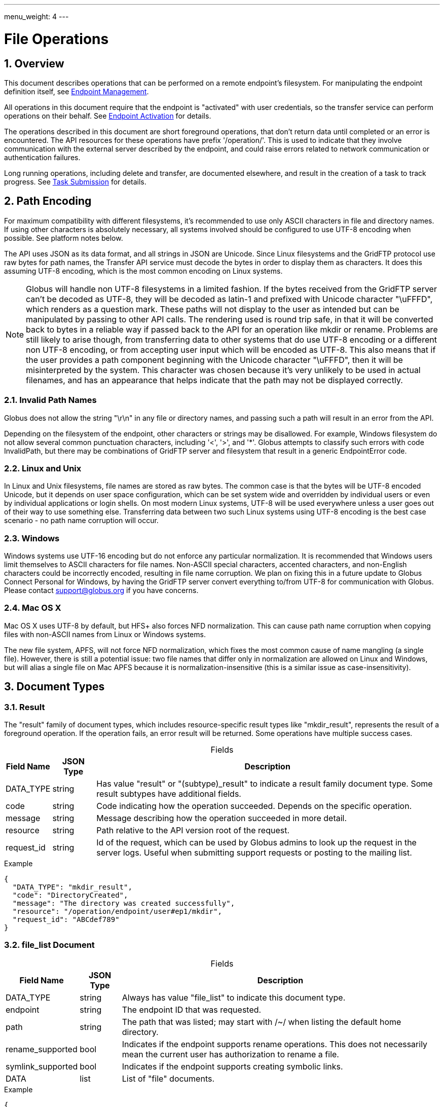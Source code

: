 ---
menu_weight: 4
---

= File Operations
:toc:
:toclevels: 3
:numbered:

// use outfilesuffix in relative links to make them work on github
ifdef::env-github[:outfilesuffix: .adoc]


== Overview

This document describes operations that can be performed on a remote
endpoint's filesystem. For manipulating the endpoint definition itself,
see link:../endpoint[Endpoint Management].

All operations in this document require that the endpoint is "activated" with
user credentials, so the transfer service can perform operations on their
behalf. See link:../endpoint_activation[Endpoint Activation]
for details.

The operations described in this document are short foreground operations, that
don't return data until completed or an error is encountered. The API resources
for these operations have prefix '/operation/'. This is used to indicate that
they involve communication with the external server described by the endpoint,
and could raise errors related to network communication or authentication
failures.

Long running operations, including delete and transfer, are documented
elsewhere, and result in the creation of a task to track progress. See
link:../task_submit[Task Submission] for details.

[[path_encoding,Path Encoding]]
== Path Encoding

For maximum compatibility with different filesystems, it's recommended to
use only ASCII characters in file and directory names. If using other
characters is absolutely necessary, all systems involved should be configured
to use UTF-8 encoding when possible. See platform notes below.

The API uses JSON as its data format, and all strings in JSON are Unicode.
Since Linux filesystems and the GridFTP protocol use raw bytes for path names,
the Transfer API service must decode the bytes in order to display them as
characters. It does this assuming UTF-8 encoding, which is the most common
encoding on Linux systems.

NOTE: Globus will handle non UTF-8 filesystems in a limited fashion. If the
bytes received from the GridFTP server can't be decoded as UTF-8, they will
be decoded as latin-1 and prefixed with Unicode character "\uFFFD", which
renders as a question mark. These paths will not display to the user as
intended but can be manipulated by passing to other API calls. The rendering
used is round trip safe, in that it will be converted back to bytes in
a reliable way if passed back to the API for an operation like mkdir or
rename. Problems are still likely to arise though, from transferring data
to other systems that do use UTF-8 encoding or a different non UTF-8 encoding,
or from accepting user input which will be encoded as UTF-8. This also means
that if the user provides a path component beginning with the Unicode character
"\uFFFD", then it will be misinterpreted by the system. This character was
chosen because it's very unlikely to be used in actual filenames, and has
an appearance that helps indicate that the path may not be displayed
correctly.

=== Invalid Path Names

Globus does not allow the string "\r\n" in any file or directory names, and
passing such a path will result in an error from the API.

Depending on the filesystem of the endpoint, other characters or strings may
be disallowed. For example, Windows filesystem do not allow several common
punctuation characters, including '<', '>', and '*'. Globus attempts to
classify such errors with code +InvalidPath+, but there may be combinations
of GridFTP server and filesystem that result in a generic +EndpointError+ code.

=== Linux and Unix

In Linux and Unix filesystems, file names are stored as raw bytes. The common
case is that the bytes will be UTF-8 encoded Unicode, but it depends on
user space configuration, which can be set system wide and overridden by
individual users or even by individual applications or login shells. On most
modern Linux systems, UTF-8 will be used everywhere unless a user goes out
of their way to use something else. Transferring data between two such
Linux systems using UTF-8 encoding is the best case scenario - no path name
corruption will occur.

=== Windows

Windows systems use UTF-16 encoding but do not enforce any particular
normalization. It is recommended that Windows users limit
themselves to ASCII characters for file names. Non-ASCII special characters,
accented characters, and non-English characters could be incorrectly encoded,
resulting in file name corruption. We plan on fixing this in a future
update to Globus Connect Personal for Windows, by having the GridFTP server
convert everything to/from UTF-8 for communication with Globus. Please contact
support@globus.org if you have concerns.

=== Mac OS X

Mac OS X uses UTF-8 by default, but HFS+ also forces NFD normalization. This can
cause path name corruption when copying files with non-ASCII names from Linux
or Windows systems.

The new file system, APFS, will not force NFD normalization, which fixes the
most common cause of name mangling (a single file).  However, there is still a
potential issue: two file names that differ only in normalization are allowed
on Linux and Windows, but will alias a single file on Mac APFS because it is
normalization-insensitive (this is a similar issue as case-insensitivity).


== Document Types

=== Result

The "result" family of document types, which includes resource-specific result
types like "mkdir_result", represents the result of a foreground operation.
If the operation fails, an error result will be returned.  Some operations
have multiple success cases.

[caption=""]
.Fields
[cols="1,1,8",options="header"]
|===================
| Field Name     | JSON Type | Description

| DATA_TYPE      | string | 

Has value "result" or "(subtype)_result" to indicate a result family document
type. Some result subtypes have additional fields.

| code           | string | 

Code indicating how the operation succeeded. Depends on the specific
operation.

| message        | string | 

Message describing how the operation succeeded in more detail.

| resource       | string | 

Path relative to the API version root of the request.

| request_id     | string | 

Id of the request, which can be used by Globus admins to look up the request
in the server logs. Useful when submitting support requests or posting to the
mailing list.

|===================

.Example
------------------------
{
  "DATA_TYPE": "mkdir_result",
  "code": "DirectoryCreated",
  "message": "The directory was created successfully",
  "resource": "/operation/endpoint/user#ep1/mkdir",
  "request_id": "ABCdef789"
}
------------------------



=== file_list Document 

[caption=""]
.Fields
[cols="1,1,8",options="header"]
|===================
| Field Name     | JSON Type | Description
| DATA_TYPE      | string | 

Always has value "file_list" to indicate this document type.

| endpoint       | string | 

The endpoint ID that was requested.

| path           | string | 

The path that was listed; may start with +/~/+ when listing the default home directory.

| rename_supported  | bool | 

Indicates if the endpoint supports rename operations.  
This does not necessarily mean the current user has authorization to rename a file.

| symlink_supported  | bool | 

Indicates if the endpoint supports creating symbolic links.  

| DATA           | list | 

List of "file" documents.

|===================

.Example
----------------------
{
    "DATA_TYPE": "file_list",
    "path": "/~/path/to/dir",
    "endpoint": "5d3c6c59-5244-11e5-84dd-22000bb3f45d",
    "rename_supported": true,
    "symlink_supported": true,
    "DATA": [
        {
            "DATA_TYPE": "file",
            ...
        },
        ...
    ]
}
----------------------



=== File Document

[caption=""]
.Fields
[cols="1,1,8",options="header"]
|===================
| Field Name     | JSON Type | Description
| DATA_TYPE      | string
                 | Always has value "file" to indicate this document type.

| name           | string
                 | The name of this entry in the filesystem

| type           | string
                 a| The type of the entry: "dir", "file", or "invalid_symlink".   
                   For unix special files "chr", "blk", "pipe", or "other".
 
If this entry is a valid symlink, the +type+ will describe the target ("file", "dir", etc.),
and the +permissions+, +size+, +user+, +group+, and +last_modified+ attributes
will describe the target of the symlink.
 
If this entry is an invalid symlink, the +type+ will be "invalid_symlink", 
and the +permissions+, +size+, +user+, +group+, and +last_modified+ attributes
will describe the symlink itself.


| link_target    | string
| If this entry is a symlink (valid or invalid), this is the path of its
target, which may be an absolute or relative path.  If this entry is not a
symlink, this field is null.

| permissions    | string
                 | The unix permissions, as an octal mode string.

| size           | int
                 | The file size in bytes.

| user           | string
                 | The user owning the file or directory, if applicable on
                   the endpoint's filesystem.

| group          | string
                 | The group owning the file or directory, if applicable.

| last_modified  | string
                 | The date and time the file or directory was last modified,
                   in modified ISO 8601 format: YYYY-MM-DD HH:MM:SS+00:00, i.e.
                   using space instead of "T" to separate date and time.
                   Always in UTC, indicated explicitly with a trailing "+00:00"
                   timezone.

| link_size, link_user, link_group, link_last_modified | various
| If this entry is a symlink (valid or invalid), these fields show attributes
of the symlink itself, not its target.
Same format as the +size+, +user+, +group+, and +last_modified+ fields,
respectively.  These fields will be NULL for older GridFTP versions.


|===================

.Example
----------------------
{
    "DATA_TYPE": "file",
    "name": "somefile",
    "type": "file",
    "user": "auser",
    "group": "agroup",
    "permissions": "0644",
    "last_modified": "2000-01-02 03:45:06+00:00",
    "link_target": null,
    "size": 1024
}
----------------------




== Path Arguments

[cols="1,1,8",options="header"]
|===================
| Name              | Type  | Description
| endpoint_xid      | string | 

The +id+ field of the endpoint, or for backward compatibility the
+canonical_name+ of the endpoint. The latter is deprecated, and all clients
should be updated to use +id+.

|===================


== Common Query Parameters

[cols="1,8",options="header"]
|===================
| Name   | Type | Description

| fields | string | 

Comma separated list of fields to include in the response. This can be used to
save bandwidth on large list responses when not all fields are needed.

|===================


== Common Errors

[cols="1,1,8",options="header"]
|===================
| Code              | HTTP Status  | Description
| ServiceUnavailable|503  | The service is down for maintenance.
| OperationPaused   |409  | The administrator of the endpoint has set
                            a pause rule for the operation. The error response
                            will include a 'pause_message' string field that
                            contains a message from the administrator about
                            why the pause rule was set.
|===================


== Operations

=== List Directory Contents

List the contents of the directory at the specified path on an endpoint's
filesystem. The endpoint must be activated before performing this operation.

The path is specified in the +path+ query parameter. If the parameter is not
passed, the default path depends on the type of endpoint:

* For shared endpoints, S3 endpoints, and anonymous FTP endpoints, the default
  is '/'.
* For GridFTP endpoints, the default is '/~/'. Most of the time this will
  map to the user's home directory. However the administrator of the GridFTP
  server can configure it to point elsewhere. Also as a special case, if
  the restricted paths configuration on the server does not allow the user's
  home directory, it will fall back to '/'.

NOTE: If a directory contains over 100,000 entries, a "DirectorySizeLimit"
error will be returned. There is currently no way around this limit for
directory listings, but these very large directories can still be transferred
recursively.

Results can be paged, sorted, and filtered. By default all entries
up to the 100,000 entry limit are returned, sorted by (+type+, +name+).

[cols="h,5"]
|============
| URL | /operation/endpoint/<endpoint_xid>/ls [?path=/path/to/dir/]
| Method | GET
|============

==== Dir Listing Query Parameters

[cols="1,1,8",options="header"]
|===================
| Name   | Type | Description

| path   | string | 

Path to a directory on the remote endpoint to list.

| show_hidden | boolean | 

"1" for true, "0" for false. If true, show hidden files (files with a name
that begins with a dot). Default true.

| limit  | int | 

Change the page size. Defaults to 100,000, which is also the maximum.  Note
that the entire directory is is still fetched from the endpoint server on
every request. This is because the GridFTP protocol used by most endpoints
does not support paging, so paging must be implemented in the REST API server.

| offset | int | 

If using a +limit+ less than 100,000, this can be used to page through the
results.

| orderby | string | 

A comma separated list of order by options. Each order by option is either a
field name, or a field name followed by space and 'ASC' or 'DESC' for
ascending and descending; ascending is the default. For the directory listing
results, any "file" document field can be used in the +orderby+. Default
+orderby=type,name+.

| filter | string | 

Return only file documents that match all of the specified filters. The param
value must be a forward slash separated list of filter clauses. For string
fields, the clause is of the form +FIELD_NAME:value1,value2,...+, or
+FIELD_NAME:~pattern1,pattern1,...+. For example, +filter=name:~.*/type:dir+
will return hidden directories.  For +size+, a filter clause can be one of
+size:>MIN_SIZE+, +size:<MAX_SIZE+, or +size:EXACT_SIZE+. For +last_modified+
the clause is a date range, with dates specified in ISO 8601 format:
+last_modified:start,end+. Either start or end can be omitted to specify an
open range.

|===================


[[dir_listing_response]]
==== Dir Listing Response

The response is a "file_list" document, containing a list of "file" documents,
and some additional directory-level fields.  Each "file" document represents a
single file or directory. See the "Document Types" section for details.

.Example
------------------------------------
{
    "DATA_TYPE": "file_list",
    "path": "/~/path/to/dir/",
    "endpoint": "5d3c6c59-5244-11e5-84dd-22000bb3f45d",
    "rename_supported": true,
    "symlink_supported": true,
    "DATA": [
        {
            "DATA_TYPE": "file",
            "name": "somefile",
            "type": "file",
            "link_target": null,
            "user": "auser",
            "group": "agroup",
            "permissions": "0644",
            "last_modified": "2000-01-02 03:45:06+00:00",
            "size": 1024
        }
    ]
}
------------------------------------



==== Errors

[cols="1,1,8",options="header"]
|===================
| Code              | HTTP Status  | Description
| ClientError.NotFound  |404  | <endpoint_xid> not found.

| EndpointError     |502  | Catch all for errors returned by endpoint server
                            that don't have specific types.

| ClientError.ActivationRequired | 400
                    | The endpoint in the request is not activated or the
                      activation has expired. Activate the endpoint and retry
                      the operation.
| Conflict          | 409
                    | The endpoint in the request is a shared endpoint and
                      its host endpoint has been deleted.
|===================


[[make_directory]]
=== Make Directory

Create a directory at the specified path on an endpoint filesystem. The
endpoint must be activated before performing this operation.

[cols="h,5"]
|============
| URL
| /operation/endpoint/<endpoint_xid>/mkdir

| Method
| POST

| Request Body  a|
------------------------------------
{
  "DATA_TYPE": "mkdir"
  "path": "/~/newdir",
}
------------------------------------

| Response Body a| 
------------------------------------
{
  "DATA_TYPE": "mkdir_result",
  "code": "DirectoryCreated",
  "message": "The directory was created successfully",
  "request_id": "ShbIUzrWT",
  "resource": "/operation/endpoint/go%23ep1/mkdir"
}
------------------------------------
|============

==== Mkdir Request Fields

[cols="1,1,8",options="header"]
|===================
| Field Name     | JSON Type | Description
| DATA_TYPE      | string
                 | Always has value "mkdir" to indicate this document type.
| path           | string
                 | Absolute path on remote endpoint.
|===================
==== Result Codes

The "code" field of the result document will be one of the following:

[cols="1,1,8",options="header"]
|===================
| Code              | HTTP Status  | Description
| DirectoryCreated  | 202 | Directory created successfully.
|===================

==== Errors

The mkdir operation can return any error returned by directory listing,
as well as the following errors.

[cols="1,1,8",options="header"]
|===================
| Code              | HTTP Status  | Description

| ExternalError.MkdirFailed.Exists |502
  | The path already exists.

| ExternalError.MkdirFailed.PermissionDenied  |403
  | The user does not have permission to read or
    write one of the specified file or directories.
|===================


[[rename]]
=== Rename

Rename or move a file, directory, or symlink on an endpoint filesystem. 
If the object is a symlink, the symlink itself is renamed, not its target.

The endpoint must be activated before performing this operation. 
When moving to a different parent directory, the parent directory of the new path must already exist.

NOTE: Most servers will require that the new path is on the same filesystem as
the old path, so this is not a general purpose move operation.

[cols="h,5"]
|============
| URL
| /operation/endpoint/<endpoint_xid>/rename

| Method
| POST

| Request Body  a|
------------------------------------
{
  "DATA_TYPE": "rename", 
  "old_path": "/~/typo_name.txt",
  "new_path": "/~/fixed_name.txt"
}
------------------------------------

| Response Body a| 
------------------------------------
{
  "DATA_TYPE": "result",
  "code": "FileRenamed",
  "message": "File or directory renamed successfully"
  "request_id": "ShbIUzrWT",
  "resource": "/operation/endpoint/go%23ep1/rename"
}
------------------------------------
|============

==== Rename Request Fields

JSON strings are Unicode, but will be encoded as UTF-8 to interact with byte
oriented filesystems. See the <<path_encoding,Path Encoding>> section for
details. 

[cols="1,1,8",options="header"]
|===================
| Field Name     | JSON Type | Description
| DATA_TYPE      | string
                 | Always has value "rename" to indicate this document type.
| old_path       | string
                 | Current absolute path of a file, directory, or symlink
| new_path       | string
                 | New absolute path 
|===================

==== Result Codes

The "code" field of the result document will be one of the following:

[cols="1,1,8",options="header"]
|===================
| Code              | HTTP Status  | Description
| FileRenamed  | 200 | File or directory renamed successfully.
|===================

==== Errors

NOTE: New error codes may be added in the future. Clients should have a generic
handler which displays the message field to the user.

[cols="1,1,8",options="header"]
|===================
| Code              | HTTP Status  | Description

| NotSupported      |409
                    | <endpoint_xid> does not support the rename operation.
                      Currently S3 endpoints do not support rename.
                      
| EndpointNotFound  |404  | <endpoint_xid> doesn't exist or is not visible
                            to the current user.

| NoCredException   |409  | <endpoint_xid> is not activated.

| NoPhysicalsException |409
                    | <endpoint_xid> has no active servers.
                      Note: 'physical endpoint' or 'physical' for short is an
                      alternate name for 'server' used by the CLI.

| GCDisconnectedException |409
                    | <endpoint_xid> is a Globus Connect Personal
                      endpoint and is not currently connected.

| GCPausedException |409
                    | <endpoint_xid> is a Globus Connect Personal
                      endpoint and is paused.

| EndpointPermissionDenied |403
                    | The user does not have permission to read or
                      write one of the specified paths.

| NotFound          |404
                    | +old_path+ doesn't exist. Note: if the parent
                      directory of +new_path+ does not exist, then
                      EndpointError is returned instead.
                      

| InvalidPath       |400
                    | One of the specified paths contains characters that
                      are not supported by the remote filesystem or is
                      otherwise not valid.

| Exists            |409  | +new_path+ already exists

| EndpointError     |502
                    | Catch all for other errors received from the server.
                      Examples include connection failure,
                      authentication failure,
                      and filesystem failures like +new_path+ being on
                      a different filesystem from +old_path+ or the
                      parent directory of +new_path+ not existing. The
                      +message+ field of the error document will contain
                      the actual message returned by the server, and
                      should be displayed to the user for further
                      interpretation. It may include complex details
                      not understood by some users, but it can be used
                      in support requests with Globus and endpoint
                      administrators.
|===================



[[symlink]]
=== Symlink

Create a symbolic link (symlink) on an endpoint filesystem. 

[cols="h,5"]
|============
| URL | /operation/endpoint/<endpoint_xid>/symlink
| Method | POST
|============


==== Request Fields

[cols="1,1,8",options="header"]
|===================
| Field Name     | JSON Type | Description

| DATA_TYPE      | string | 

Always the value "symlink" to indicate this document type.

| symlink_target       | string | 

The target that the symlink will point to.  
This may be a relative or absolute path.
This is not checked for existence or permissions.

| path       | string | 

The path name of the new symlink to be created.  

|===================


.Example
------------------------------------
{
  "DATA_TYPE": "symlink", 
  "symlink_target": "/~/some/project/myfile.txt",
  "path": "/~/quick_link.txt"
}
------------------------------------


==== Result Codes

The "code" field of the result document will be one of the following:

[cols="1,1,8",options="header"]
|===================
| Code              | HTTP Status  | Description
| SymlinkCreated  | 200 |  Symbolic link created successfully
|===================

.Example
------------------------------------
{
  "DATA_TYPE": "result",
  "code": "SymlinkCreated",
  "message": "Symbolic link created successfully"
  "request_id": "ShbIUzrWT",
  "resource": "/operation/endpoint/go%23ep1/symlink"
}
------------------------------------



==== Errors

This returns the same general errors as rename, and the following: 

[cols="1,1,8",options="header"]
|===================
| Code              | HTTP Status  | Description

| NotSupported      |409
                    | The endpoint does not support symlinks at all, or does
                    not support this type of symlink.
                      
| Exists            |409  
                    | +path+ already exists.

|===================
